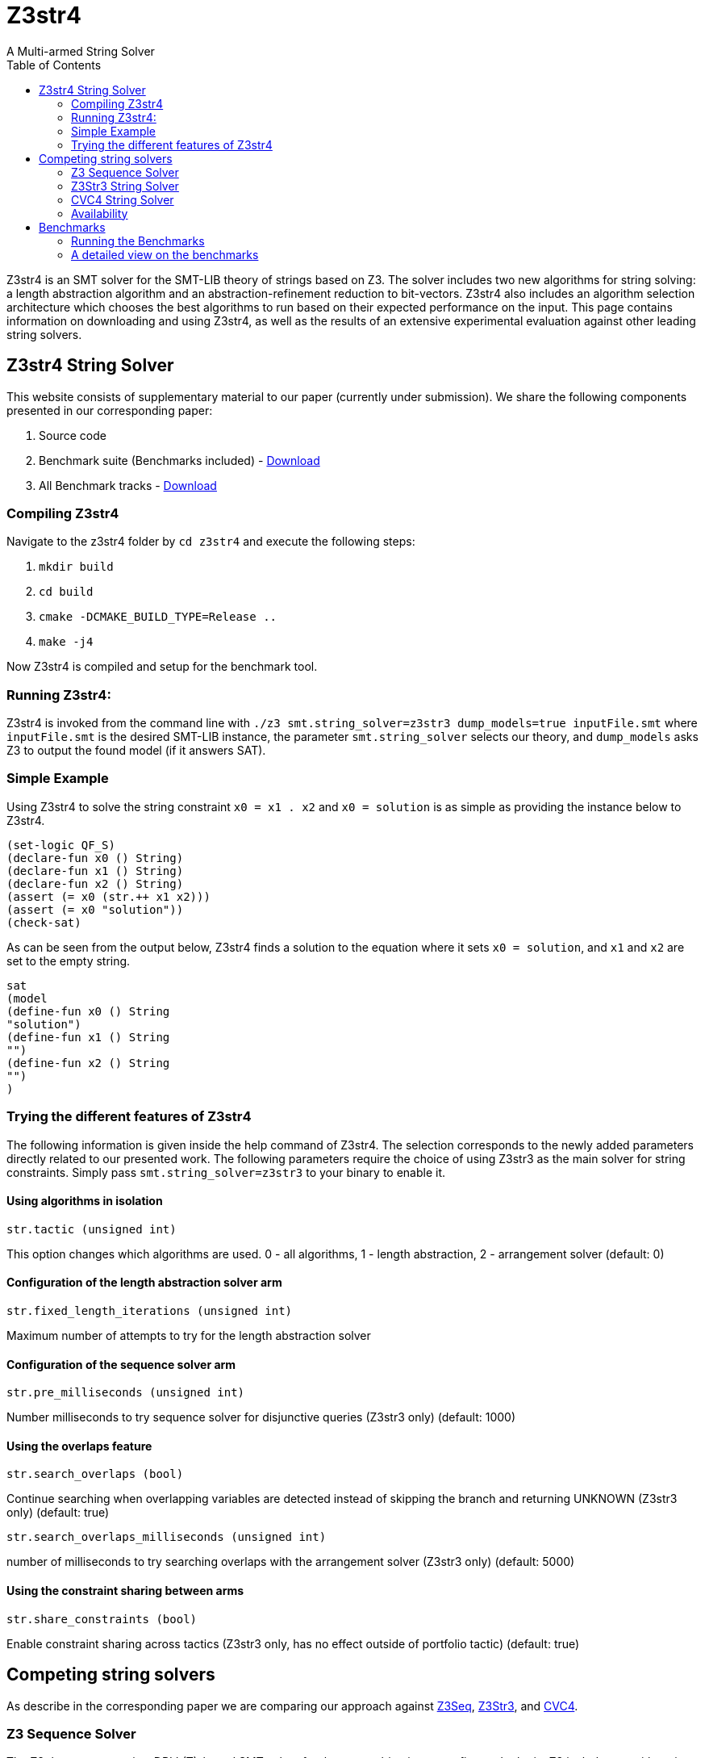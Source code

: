 = Z3str4
A Multi-armed String Solver
:toc: left
:stem:

Z3str4 is an SMT solver for the SMT-LIB theory of strings based on Z3. The solver includes two new algorithms for string solving: a length abstraction algorithm and an abstraction-refinement reduction to bit-vectors. Z3str4 also includes an algorithm selection architecture which chooses the best algorithms to run based on their expected performance on the input. This page contains information on downloading and using Z3str4, as well as the results of an extensive experimental evaluation against other leading string solvers.

== Z3str4 String Solver
This website consists of supplementary material to our paper (currently under submission). We share the following components presented in our corresponding paper:

1. Source code

2. Benchmark suite (Benchmarks included) - https://z3str4.github.io/zaligVinder.tar.gz[Download]

3. All Benchmark tracks - https://z3str4.github.io/benchmarks.tar.gz[Download]

=== Compiling Z3str4

Navigate to the z3str4 folder by `cd z3str4` and execute the following steps:

1. `mkdir build`

2. `cd build`

3. `cmake -DCMAKE_BUILD_TYPE=Release ..`

4. `make -j4`

Now Z3str4 is compiled and setup for the benchmark tool.

=== Running Z3str4:
Z3str4 is invoked from the command line with `./z3 smt.string_solver=z3str3 dump_models=true  inputFile.smt` where `inputFile.smt` is the desired SMT-LIB instance, the parameter `smt.string_solver` selects our theory, and `dump_models` asks Z3 to output the found model (if it answers SAT).

=== Simple Example
Using Z3str4 to solve the string constraint `x0 = x1 . x2` and `x0 = solution` is as simple as providing the instance below to Z3str4.

----
(set-logic QF_S)
(declare-fun x0 () String)
(declare-fun x1 () String)
(declare-fun x2 () String)
(assert (= x0 (str.++ x1 x2)))
(assert (= x0 "solution"))
(check-sat)
----

As can be seen from the output below, Z3str4 finds a solution to the equation where it sets `x0 = solution`, and `x1` and `x2` are set to the empty string.

----
sat
(model 
(define-fun x0 () String
"solution")
(define-fun x1 () String
"")
(define-fun x2 () String
"")
)
----

=== Trying the different features of Z3str4
The following information is given inside the help command of Z3str4. The selection corresponds to the newly added parameters directly related to our presented work. The following parameters require the choice of using Z3str3 as the main solver for string constraints. Simply pass `smt.string_solver=z3str3` to your binary to enable it.

==== Using algorithms in isolation

----
str.tactic (unsigned int)
----

This option changes which algorithms are used. 0 - all algorithms, 1 - length abstraction, 2 - arrangement solver (default: 0)

==== Configuration of the length abstraction solver arm

----
str.fixed_length_iterations (unsigned int)
----

Maximum number of attempts to try for the length abstraction solver 

==== Configuration of the sequence solver arm

----
str.pre_milliseconds (unsigned int)
----

Number milliseconds to try sequence solver for disjunctive queries (Z3str3 only) (default: 1000)

==== Using the overlaps feature

----
str.search_overlaps (bool)
----

Continue searching when overlapping variables are detected instead of skipping the branch and returning UNKNOWN (Z3str3 only) (default: true)

----
str.search_overlaps_milliseconds (unsigned int) 
----

number of milliseconds to try searching overlaps with the arrangement solver (Z3str3 only) (default: 5000)

==== Using the constraint sharing between arms

----
str.share_constraints (bool)
----

Enable constraint sharing across tactics (Z3str3 only, has no effect outside of portfolio tactic) (default: true)

== Competing string solvers

As describe in the corresponding paper we are comparing our approach against https://github.com/Z3Prover/z3[Z3Seq], https://sites.google.com/site/z3strsolver/[Z3Str3], and https://cvc4.github.io[CVC4].

=== Z3 Sequence Solver
The Z3 theorem prover  is a DPLL(T)-based SMT solver for theory combinations
over first-order logic. Z3 includes an arithmetic solver for linear integer arithmetic
and a sequence solver (Z3Seq) that supports word-based reasoning about strings.

=== Z3Str3 String Solver
The Z3str3 solver is based on Z3. It uses a reduction known as the arrangement technique to convert word equations into simpler
formulas until a "solved form" is reached. 

=== CVC4 String Solver
The CVC4 solver handles constraints over the theory of strings and arithmetic
using an algebraic approach, and uses a similar DPLL(T) architecture to Z3.

=== Availability
Within the comparison we used CVC4's binary version 1.7 which is available at https://github.com/CVC4/CVC4/releases/download/1.7/cvc4-1.7-x86_64-linux-opt[here]. The sequence solver and Z3str3 were pulled from their official https://github.com/Z3Prover/z3[GIT repository]. To reproduce our results you have to compile the commit https://github.com/Z3Prover/z3/commit/153d0661fe65247d0004bd4577ca851848ca4729[#153d0661fe65247d0004bd4577ca851848ca4729] using the same steps as described above for Z3str4.



== Benchmarks
=== Running the Benchmarks

[WARNING]
This benchmark tool was tested on Python 3.7.6.

Navigate to the benchmarks folder by `cd wordbenchmarks` and execute the following steps:

. Modify the `toolconfig.json` according to your filepaths:

----
{
"Binaries" : {
		"Z3str4" : {
			"path" : "../tools/Z3str4/z3"
		},
		"Z3" : {
			"path" : "../tools/z3/z3"
		},
		"cvc4" : {
			"path" : "../tools/cvc4/cvc4"
		}
	}
}
----

[start=2]
. Install the python3 libs matplotlib, tabulate and npyscreen by executing:

`pip3 install matplotlib tabulate npyscreen`

[start=3]
. Start the benchmark run by executing 

`python3 z3str4run`

Once the benchmark run finished, the tool automatically starts a webserver on your local machine. You can browse the results by visiting the URL http://localhost:8081.

[.text-center]
image::benchmarkGUI.png[GUI Screenshot]

=== A detailed view on the benchmarks

All tests were performed on a server running Ubuntu 18.04.3 LTS with 2 Intel Xeon Gold 6242 CPUs each having 16 cores and 1.5 TB of memory.
